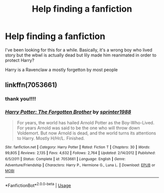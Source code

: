 #+TITLE: Help finding a fanfiction

* Help finding a fanfiction
:PROPERTIES:
:Score: 3
:DateUnix: 1571168154.0
:DateShort: 2019-Oct-15
:END:
I've been looking for this for a while. Basically, it's a wrong boy who lived story but the wbwl is actually dead but lily made him reanimated in order to protect Harry?

Harry is a Ravenclaw a mostly forgetton by most people


** linkffn(7053661)
:PROPERTIES:
:Author: Starfox5
:Score: 2
:DateUnix: 1571169370.0
:DateShort: 2019-Oct-15
:END:

*** thank you!!!!
:PROPERTIES:
:Score: 2
:DateUnix: 1571169459.0
:DateShort: 2019-Oct-15
:END:


*** [[https://www.fanfiction.net/s/7053661/1/][*/Harry Potter: The Forgotten Brother/*]] by [[https://www.fanfiction.net/u/2936579/sprinter1988][/sprinter1988/]]

#+begin_quote
  For years, the world has hailed Arnold Potter as the Boy-Who-Lived. For years Arnold was said to be the one who will throw down Voldemort. But now Arnold is dead, and the world turns its attentions to Harry. Mostly H/Hr/L. Finished.
#+end_quote

^{/Site/:} ^{fanfiction.net} ^{*|*} ^{/Category/:} ^{Harry} ^{Potter} ^{*|*} ^{/Rated/:} ^{Fiction} ^{T} ^{*|*} ^{/Chapters/:} ^{30} ^{*|*} ^{/Words/:} ^{99,805} ^{*|*} ^{/Reviews/:} ^{2,135} ^{*|*} ^{/Favs/:} ^{4,632} ^{*|*} ^{/Follows/:} ^{2,764} ^{*|*} ^{/Updated/:} ^{2/14/2012} ^{*|*} ^{/Published/:} ^{6/5/2011} ^{*|*} ^{/Status/:} ^{Complete} ^{*|*} ^{/id/:} ^{7053661} ^{*|*} ^{/Language/:} ^{English} ^{*|*} ^{/Genre/:} ^{Adventure/Friendship} ^{*|*} ^{/Characters/:} ^{Harry} ^{P.,} ^{Hermione} ^{G.,} ^{Luna} ^{L.} ^{*|*} ^{/Download/:} ^{[[http://www.ff2ebook.com/old/ffn-bot/index.php?id=7053661&source=ff&filetype=epub][EPUB]]} ^{or} ^{[[http://www.ff2ebook.com/old/ffn-bot/index.php?id=7053661&source=ff&filetype=mobi][MOBI]]}

--------------

*FanfictionBot*^{2.0.0-beta} | [[https://github.com/tusing/reddit-ffn-bot/wiki/Usage][Usage]]
:PROPERTIES:
:Author: FanfictionBot
:Score: 1
:DateUnix: 1571169386.0
:DateShort: 2019-Oct-15
:END:
